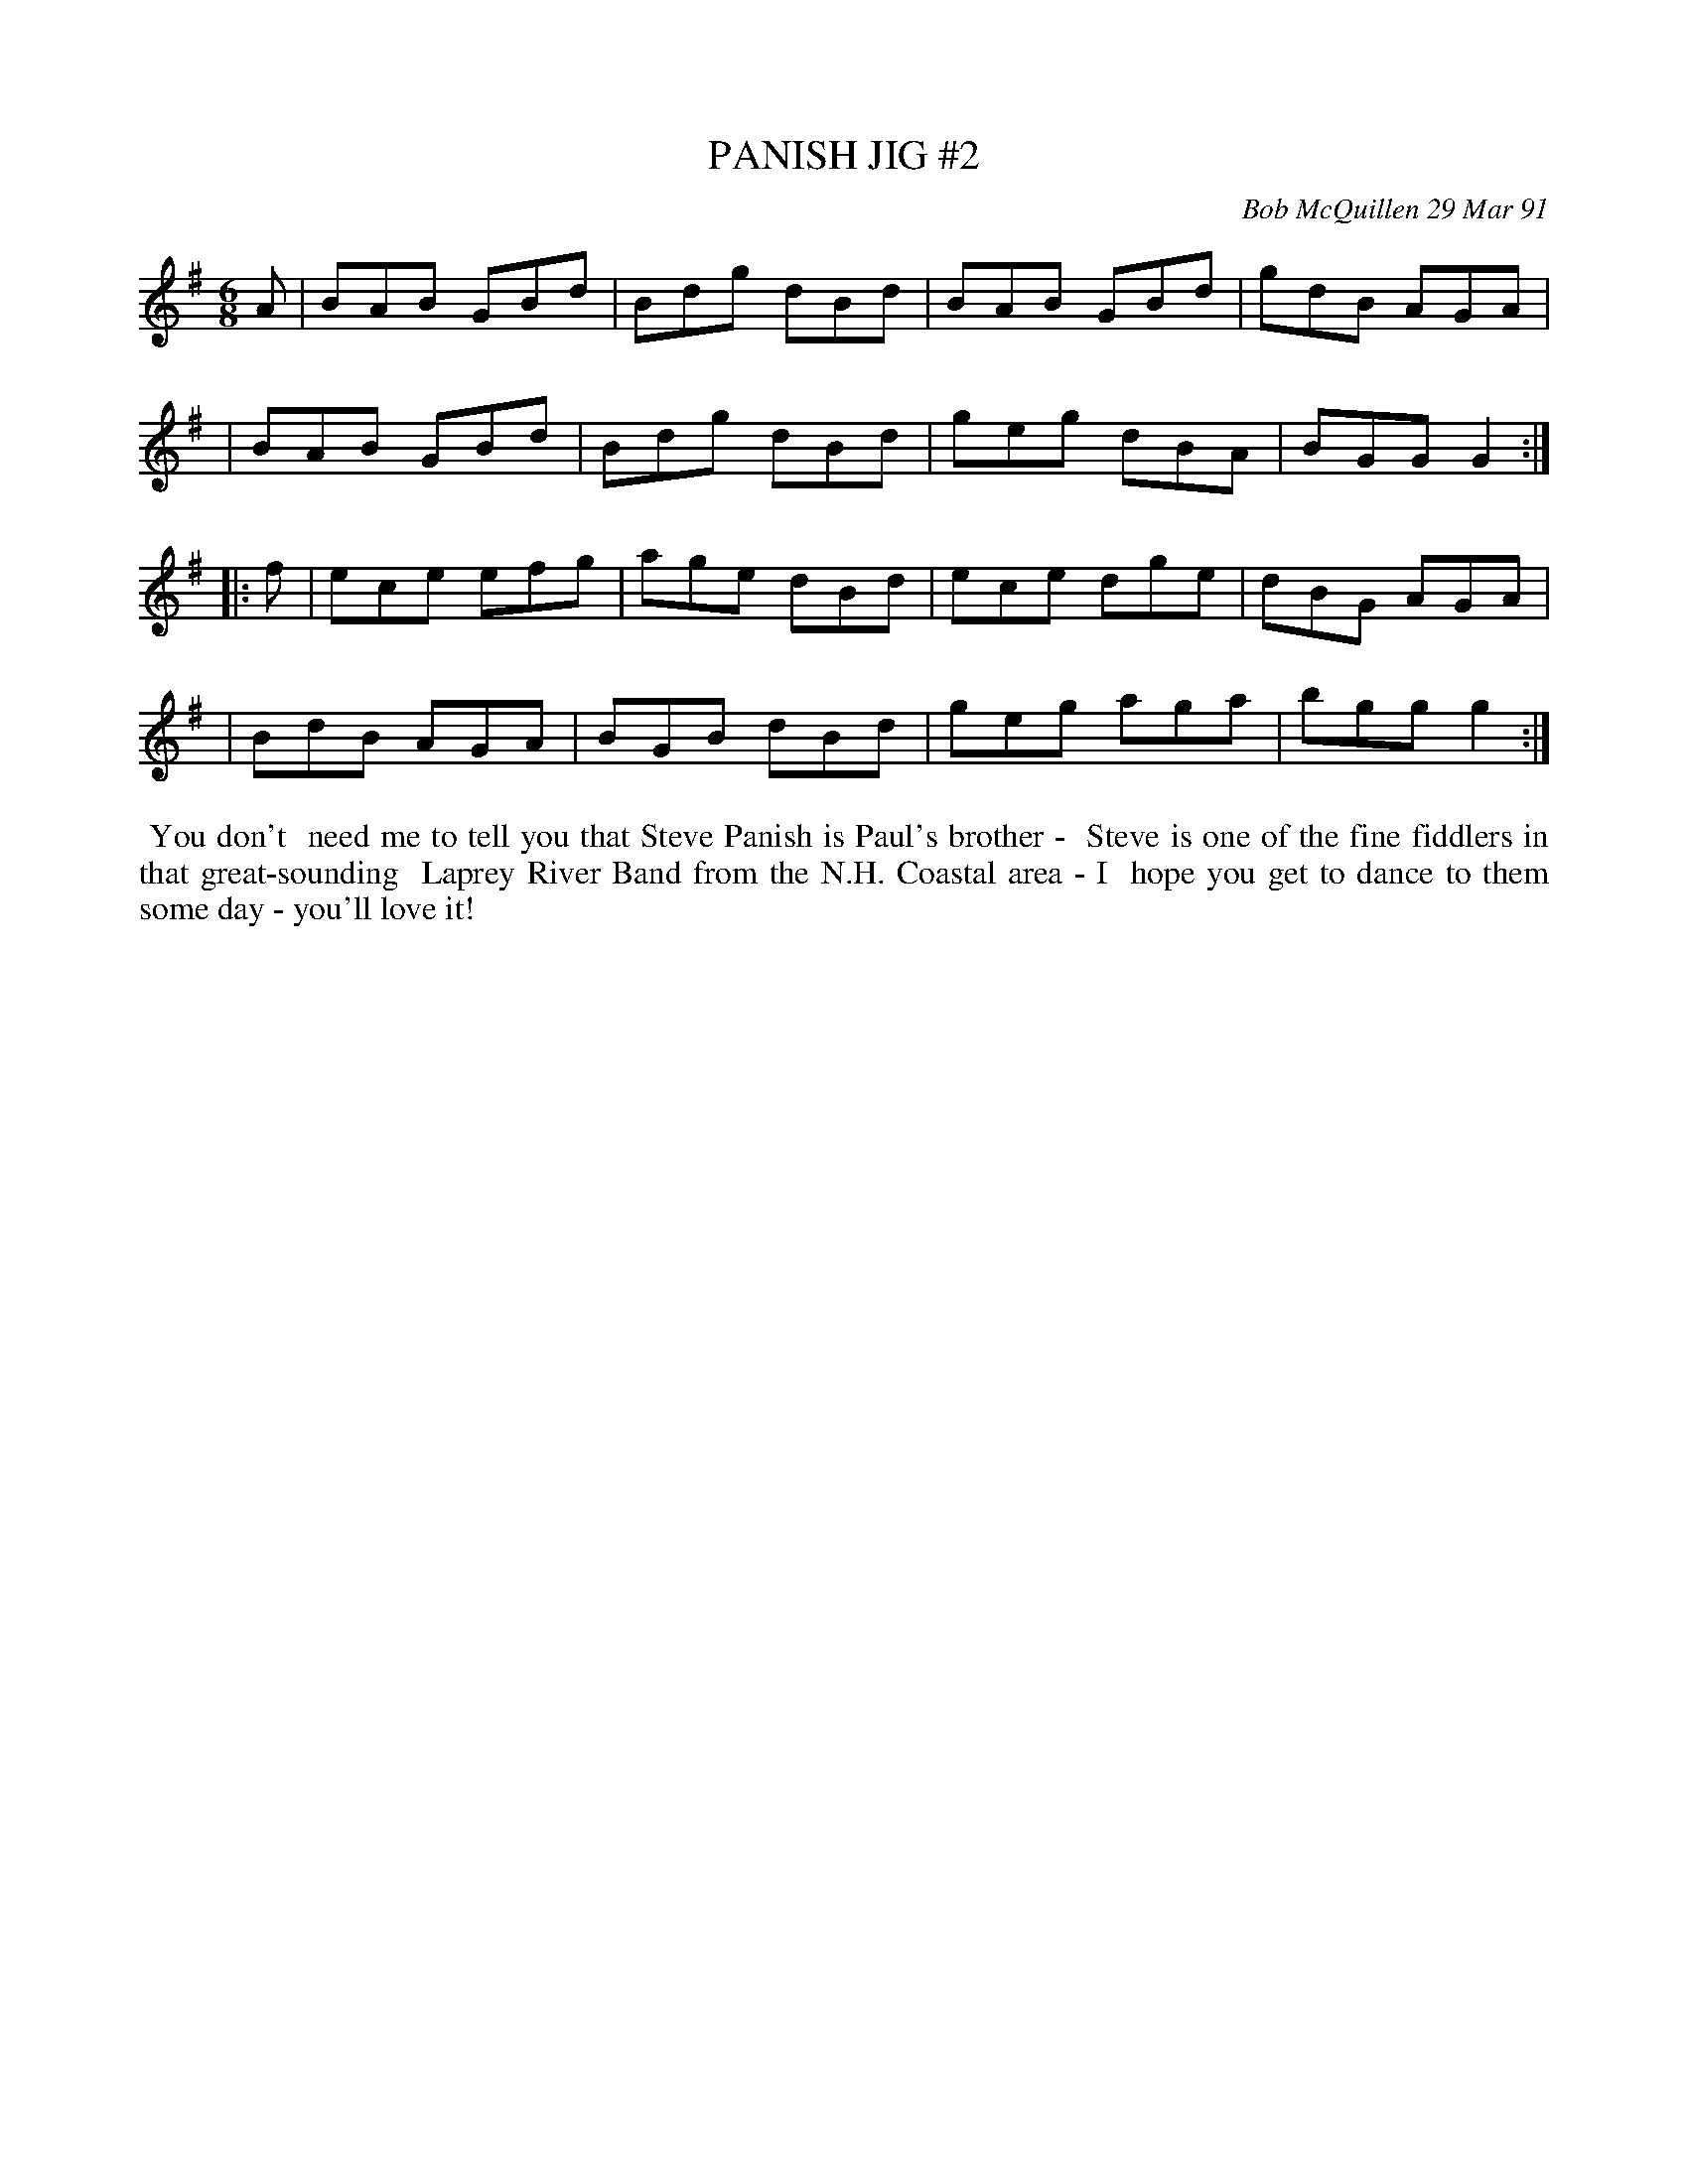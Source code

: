 X: 09088
T: PANISH JIG #2
C: Bob McQuillen 29 Mar 91
B: Bob's Note Book 9 #88
R: jig
Z: 2018 John Chambers <jc:trillian.mit.edu>
M: 6/8
L: 1/8
K: G
A \
| BAB GBd | Bdg dBd | BAB GBd | gdB AGA |
| BAB GBd | Bdg dBd | geg dBA | BGG G2 :|
|: f \
| ece efg | age dBd | ece dge | dBG AGA |
| BdB AGA | BGB dBd | geg aga | bgg g2 :|
%%begintext align
%% You don't
%% need me to tell you that Steve Panish is Paul's brother -
%% Steve is one of the fine fiddlers in that great-sounding
%% Laprey River Band from the N.H. Coastal area - I
%% hope you get to dance to them some day - you'll love it!
%%endtext
